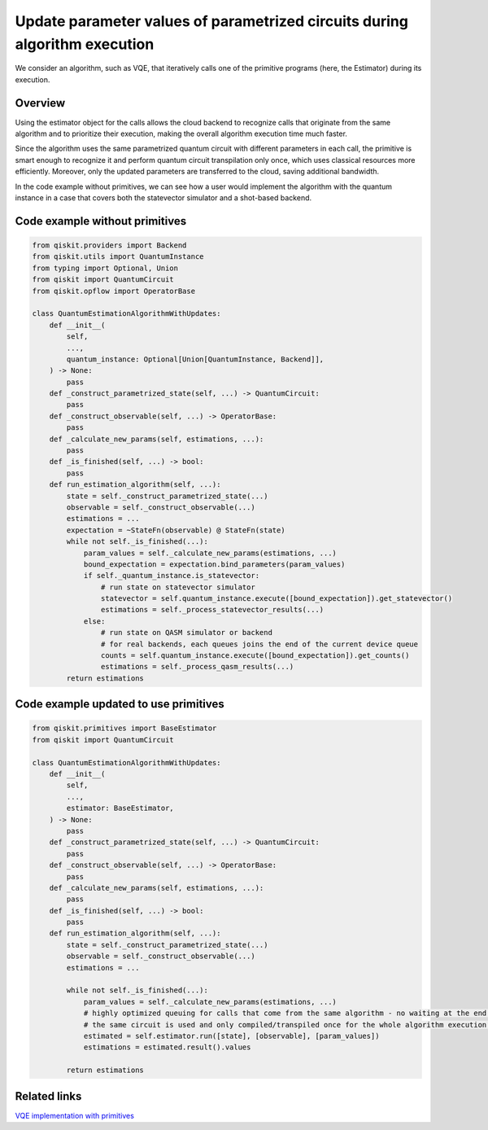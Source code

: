 Update parameter values of parametrized circuits during algorithm execution
===========================================================================

We consider an algorithm, such as VQE, that iteratively calls one of the
primitive programs (here, the Estimator) during its execution. 

Overview
--------

Using the estimator object for the calls allows the cloud backend to
recognize calls that originate from the same algorithm and to prioritize
their execution, making the overall algorithm execution time much
faster.

Since the algorithm uses the same parametrized quantum circuit with
different parameters in each call, the primitive is smart enough to
recognize it and perform quantum circuit transpilation only once, which
uses classical resources more efficiently. Moreover, only the updated
parameters are transferred to the cloud, saving additional bandwidth.

In the code example without primitives, we can see how
a user would implement the algorithm with the quantum instance in a case
that covers both the statevector simulator and a shot-based backend.

Code example without primitives
-------------------------------

.. code-block:: python

   from qiskit.providers import Backend
   from qiskit.utils import QuantumInstance
   from typing import Optional, Union
   from qiskit import QuantumCircuit
   from qiskit.opflow import OperatorBase

   class QuantumEstimationAlgorithmWithUpdates:
       def __init__(
           self,
           ...,
           quantum_instance: Optional[Union[QuantumInstance, Backend]],
       ) -> None:
           pass
       def _construct_parametrized_state(self, ...) -> QuantumCircuit:
           pass
       def _construct_observable(self, ...) -> OperatorBase:
           pass
       def _calculate_new_params(self, estimations, ...):
           pass
       def _is_finished(self, ...) -> bool:
           pass
       def run_estimation_algorithm(self, ...):
           state = self._construct_parametrized_state(...)
           observable = self._construct_observable(...)
           estimations = ...
           expectation = ~StateFn(observable) @ StateFn(state)
           while not self._is_finished(...):
               param_values = self._calculate_new_params(estimations, ...)
               bound_expectation = expectation.bind_parameters(param_values)
               if self._quantum_instance.is_statevector:
                   # run state on statevector simulator
                   statevector = self.quantum_instance.execute([bound_expectation]).get_statevector()
                   estimations = self._process_statevector_results(...)
               else:
                   # run state on QASM simulator or backend
                   # for real backends, each queues joins the end of the current device queue
                   counts = self.quantum_instance.execute([bound_expectation]).get_counts()
                   estimations = self._process_qasm_results(...)
           return estimations



Code example updated to use primitives
--------------------------------------

.. code-block:: python

   from qiskit.primitives import BaseEstimator
   from qiskit import QuantumCircuit

   class QuantumEstimationAlgorithmWithUpdates:
       def __init__(
           self,
           ...,
           estimator: BaseEstimator,
       ) -> None:
           pass
       def _construct_parametrized_state(self, ...) -> QuantumCircuit:
           pass
       def _construct_observable(self, ...) -> OperatorBase:
           pass
       def _calculate_new_params(self, estimations, ...):
           pass
       def _is_finished(self, ...) -> bool:
           pass
       def run_estimation_algorithm(self, ...):
           state = self._construct_parametrized_state(...)
           observable = self._construct_observable(...)
           estimations = ...

           while not self._is_finished(...):
               param_values = self._calculate_new_params(estimations, ...)
               # highly optimized queuing for calls that come from the same algorithm - no waiting at the end of the queue every time
               # the same circuit is used and only compiled/transpiled once for the whole algorithm execution - only parameters are changed
               estimated = self.estimator.run([state], [observable], [param_values])
               estimations = estimated.result().values

           return estimations



Related links
-------------

`VQE implementation with primitives <https://qiskit.org/documentation/stubs/qiskit.algorithms.minimum_eigensolvers.VQE.html#qiskit.algorithms.minimum_eigensolvers.VQE>`__
